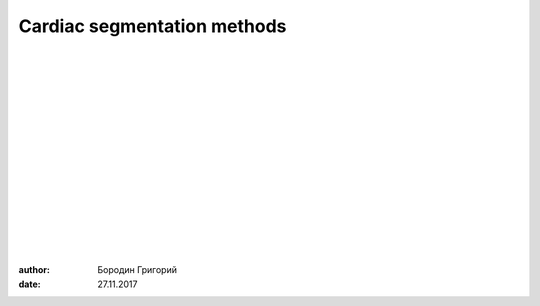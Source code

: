 
Cardiac segmentation methods
============================

|
|
|
|
|
|
|
|
|
|
|
|
|
|
|

.. class:: right

:author: Бородин Григорий
:date: 27.11.2017
